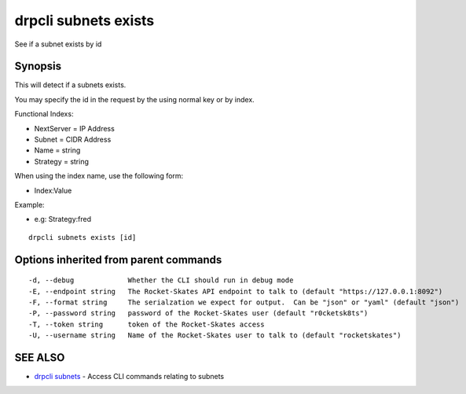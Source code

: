 drpcli subnets exists
=====================

See if a subnet exists by id

Synopsis
--------

This will detect if a subnets exists.

You may specify the id in the request by the using normal key or by
index.

Functional Indexs:

-  NextServer = IP Address
-  Subnet = CIDR Address
-  Name = string
-  Strategy = string

When using the index name, use the following form:

-  Index:Value

Example:

-  e.g: Strategy:fred

::

    drpcli subnets exists [id]

Options inherited from parent commands
--------------------------------------

::

      -d, --debug             Whether the CLI should run in debug mode
      -E, --endpoint string   The Rocket-Skates API endpoint to talk to (default "https://127.0.0.1:8092")
      -F, --format string     The serialzation we expect for output.  Can be "json" or "yaml" (default "json")
      -P, --password string   password of the Rocket-Skates user (default "r0cketsk8ts")
      -T, --token string      token of the Rocket-Skates access
      -U, --username string   Name of the Rocket-Skates user to talk to (default "rocketskates")

SEE ALSO
--------

-  `drpcli subnets <drpcli_subnets.html>`__ - Access CLI commands
   relating to subnets
